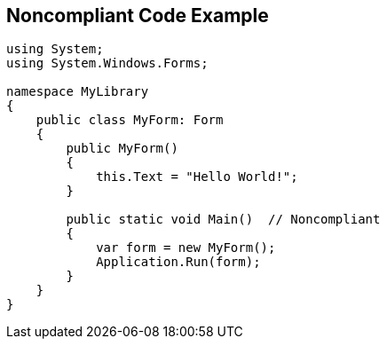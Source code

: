 == Noncompliant Code Example

[source,text]
----
using System; 
using System.Windows.Forms;

namespace MyLibrary
{
    public class MyForm: Form
    {
        public MyForm()
        {
            this.Text = "Hello World!";
        }

        public static void Main()  // Noncompliant
        {
            var form = new MyForm();
            Application.Run(form);
        }
    }
}
----
